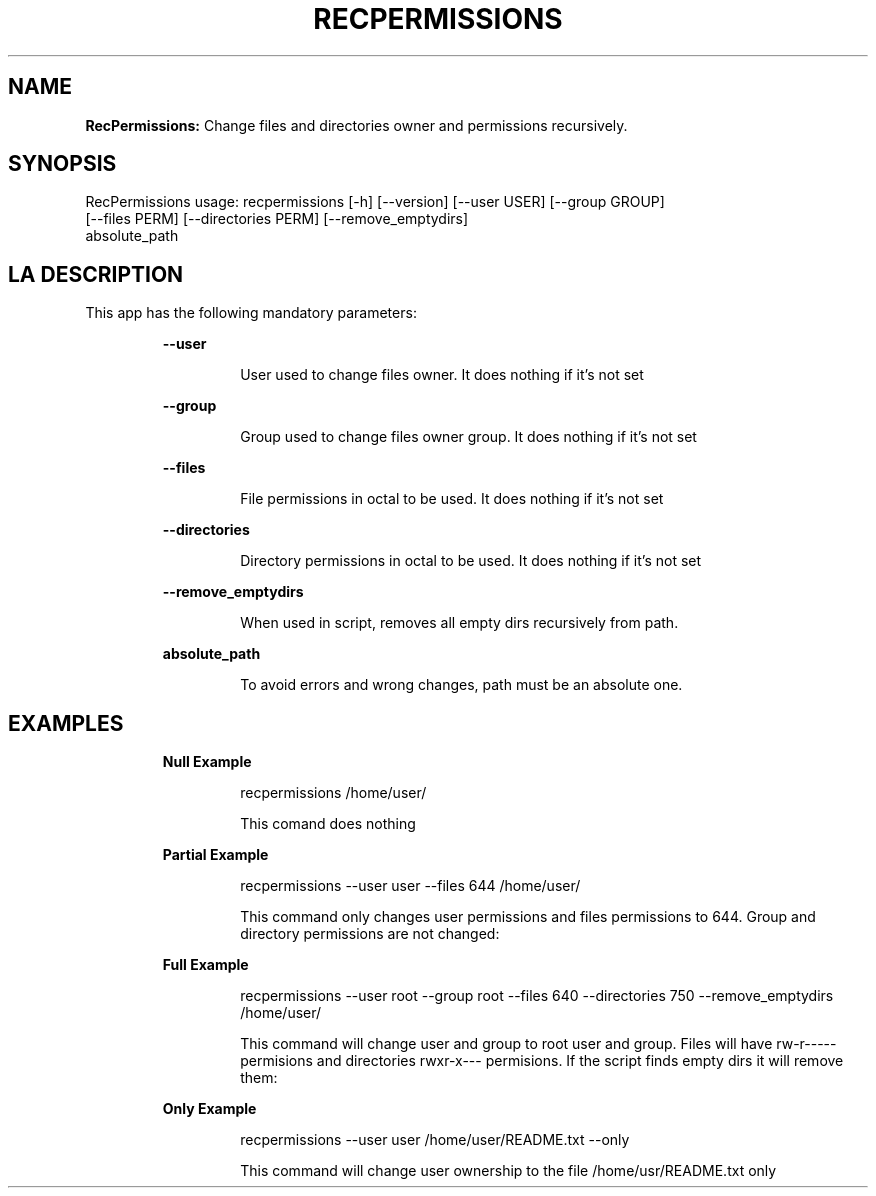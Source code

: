 .TH RECPERMISSIONS 1 2018\-11\-03
.SH NAME

.B RecPermissions:
Change files and directories owner and permissions recursively.
.SH SYNOPSIS

RecPermissions usage: recpermissions [\-h] [\-\-version] [\-\-user USER] [\-\-group GROUP]
                      [\-\-files PERM] [\-\-directories PERM] [\-\-remove_emptydirs]
                      absolute_path
.SH LA DESCRIPTION

.PP
This app has the following mandatory parameters:
.PP
.RS
.B \-\-user
.RE
.PP
.RS
.RS
User used to change files owner. It does nothing if it's not set
.RE
.RE
.PP
.RS
.B \-\-group
.RE
.PP
.RS
.RS
Group used to change files owner group. It does nothing if it's not set
.RE
.RE
.PP
.RS
.B \-\-files
.RE
.PP
.RS
.RS
File permissions in octal to be used. It does nothing if it's not set
.RE
.RE
.PP
.RS
.B \-\-directories
.RE
.PP
.RS
.RS
Directory permissions in octal to be used. It does nothing if it's not set
.RE
.RE
.PP
.RS
.B \-\-remove_emptydirs
.RE
.PP
.RS
.RS
When used in script, removes all empty dirs recursively from path.
.RE
.RE
.PP
.RS
.B absolute_path
.RE
.PP
.RS
.RS
To avoid errors and wrong changes, path must be an absolute one.
.RE
.RE
.SH EXAMPLES

.PP
.RS
.B Null Example
.RE
.PP
.RS
.RS
recpermissions /home/user/
.RE
.RE
.PP
.RS
.RS
This comand does nothing
.RE
.RE
.PP
.RS
.B Partial Example
.RE
.PP
.RS
.RS
recpermissions \-\-user user \-\-files 644 /home/user/
.RE
.RE
.PP
.RS
.RS
This command only changes user permissions and files permissions to 644. Group and directory permissions are not changed:
.RE
.RE
.PP
.RS
.B Full Example
.RE
.PP
.RS
.RS
recpermissions \-\-user root \-\-group root \-\-files 640 \-\-directories 750 \-\-remove_emptydirs /home/user/
.RE
.RE
.PP
.RS
.RS
This command will change user and group to root user and group. Files will have rw\-r\-\-\-\-\- permisions and directories rwxr\-x\-\-\- permisions. If the script finds empty dirs it will remove them:
.RE
.RE
.PP
.RS
.B Only Example
.RE
.PP
.RS
.RS
recpermissions \-\-user user /home/user/README.txt \-\-only
.RE
.RE
.PP
.RS
.RS
This command will change user ownership to the file /home/usr/README.txt only
.RE
.RE

